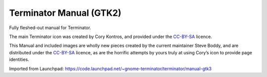Terminator Manual (GTK2)
========================

Fully fleshed-out manual for Terminator.

The main Terminator icon was created by Cory Kontros, and provided under the `CC-BY-SA`_ licence.

This Manual and included images are wholly new pieces created by the current maintainer Steve Boddy, and are distributed under the `CC-BY-SA`_ licence, as are the horrific attempts by yours truly at using Cory’s icon to provide page identities.

Imported from Launchpad: https://code.launchpad.net/~gnome-terminator/terminator/manual-gtk3

.. _CC-BY-SA: http://creativecommons.org/licenses/by-sa/4.0/

